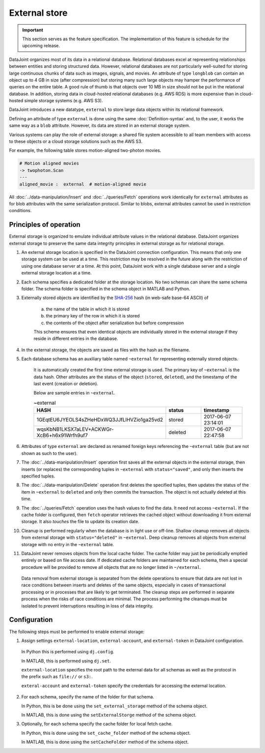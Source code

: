 External store
==============

.. important:: This section serves as the feature specification.  The implementation of this feature is schedule for the upcoming release.

DataJoint organizes most of its data in a relational database.  Relational databases excel at representing relationships between entities and storing structured data.
However, relational databases are not particularly well-suited for storing large continuous chunks of data such as images, signals, and movies.  
An attribute of type ``longblob`` can contain an object up to 4 GB in size (after compression) but storing many such large objects may hamper the performance of queries on the entire table.  A good rule of thumb is that objects  over 10 MB in size should not be put in the relational database.
In addition, storing data in cloud-hosted relational databases (e.g. AWS RDS) is more expensive than in cloud-hosted simple storage systems (e.g.  AWS S3). 

DataJoint introduces a new datatype, ``external`` to store large data objects within its relational framework.  

Defining an attribute of type ``external`` is done using the same :doc:`Definition-syntax` and, to the user, it works the same way as a ``blob`` attribute.  
However, its data are stored in an external storage system.  

Various systems can play the role of external storage: a shared file system accessible to all team members with access to these objects or a cloud storage solutions such as the AWS S3.  

For example, the following table  stores motion-aligned two-photon movies.

.. code-block:: text

    # Motion aligned movies
    -> twophoton.Scan
    ---
    aligned_movie :  external  # motion-aligned movie


All :doc:`../data-manipulation/Insert` and :doc:`../queries/Fetch` operations work identically for ``external`` attributes as for blob attributes with the same serialization protocol.  
Similar to blobs, external attributes cannot be used in restriction conditions.


Principles of operation
-----------------------
External storage is organized to emulate individual attribute values in the relational database.  
DataJoint organizes external storage to preserve the same data integrity principles in external storage as for relational storage.

1. An external storage location is specified in the DataJoint connection configuration.  This means that only one storage system can be used at a time.  This restriction may be resolved in the future along with the restriction of using one database server at a time.  At this point, DataJoint work with a single database server and a single external storage location at a time.

2. Each schema specifies a dedicated folder at the storage location.  No two schemas can share the same schema folder. The schema folder is specified in the schema object in MATLAB and Python.

3. Externally stored objects are identified by the `SHA-256 <https://en.wikipedia.org/wiki/SHA-2>`_ hash (in web-safe base-64 ASCII) of 

    a) the name of the table in which it is stored
    b) the primary key of the row in which it is stored
    c) the contents of the object after serialization but before compression

    This scheme ensures that even identical objects are individually stored in the external storage if they reside in different entries in the database.

4.  In the external storage, the objects are saved as files with the hash as the filename.

5. Each database schema has an auxiliary table named ``~external`` for representing externally stored objects.  

    It is automatically created the first time external storage is used.  The primary key of ``~external`` is the data hash. Other attributes are the status of the object (``stored``, ``deleted``), and the timestamp of the last event (creation or deletion).

    Below are sample entries in ``~external``.

    .. list-table:: ~external
       :widths: 15 15 15
       :header-rows: 1

       * - HASH
         - status
         - timestamp
       * - 1GEqtEU6JYEOLS4sZHeHDxWQ3JJfLlHVZio1ga25vd2
         - stored
         - 2017-06-07 23:14:01
       * - wqsKbNB1LKSX7aLEV+ACKWGr-XcB6+h6x91Wrfh9uf7
         - deleted
         - 2017-06-07 22:47:58

6. Attributes of type ``external`` are declared as renamed foreign keys referencing the ``~external`` table (but are not shown as such to the user).  

7. The :doc:`../data-manipulation/Insert` operation first saves all the external objects in the external storage, then inserts (or replaces) the corresponding tuples in ``~external`` with ``status="saved"``, and only then inserts the specified tuples.

8. The :doc:`../data-manipulation/Delete` operation first deletes the specified tuples, then updates the status of the item in ``~external`` to ``deleted`` and only then commits the transaction. The object is not actually deleted at this time.

9. The :doc:`../queries/Fetch` operation uses the hash values to find the data.  It need not access ``~external``.  If the cache folder is configured, then ``fetch`` operator retrieves the cached object without downloading it from external storage.  It also `touches` the file to update its creation date.

10.  Cleanup is performed regularly when the database is in light use or off-line.  Shallow cleanup removes all objects from external storage with ``status="deleted"`` in ``~external``.   Deep cleanup removes all objects from external storage with no entry in the ``~external`` table.

11. DataJoint never removes objects from the local cache folder.  The cache folder may just be periodically emptied entirely or based on file access date.  If dedicated cache folders are maintained for each schema, then a special procedure will be provided to remove all objects that are no longer listed in ``~/external``.

   Data removal from external storage is separated from the delete operations to ensure that data are not lost in race conditions between inserts and deletes of the same objects, especially in cases of transactional processing or in processes that are likely to get terminated.  The cleanup steps are performed in separate process when the risks of race conditions are minimal.  The process performing the cleanups must be isolated to prevent interruptions resulting in loss of data integrity. 

Configuration
-------------
The following steps must be performed to enable external storage:

1. Assign settings ``external-location``, ``external-account``, and ``external-token`` in DataJoint configuration.

  In Python this is performed using ``dj.config``.  

  In MATLAB, this is performed using ``dj.set``.

  ``external-location`` specifies the root path to the external data for all schemas as well as the protocol in the prefix such as ``file://`` or ``s3:``.

  ``exteral-account`` and ``external-token`` specify the credentials for accessing the external location.

2. For each schema, specify the name of the folder for that schema.

   In Python, this is  be done using the ``set_external_storage`` method of the schema object.

   In MATLAB, this is done using the ``setExternalStorge`` method of the schema object.

3. Optionally, for each schema specify the cache folder for local fetch cache. 

   In Python, this is done using the ``set_cache_folder`` method of the schema object.

   In MATLAB, this is done using the ``setCacheFolder`` method of the schema object.


